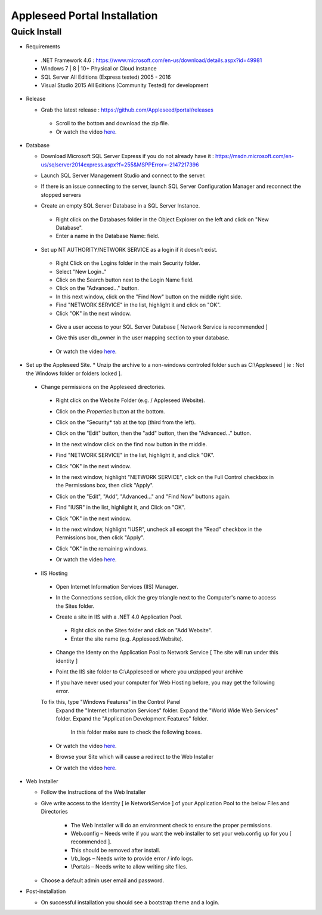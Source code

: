 Appleseed Portal Installation
=============================


Quick Install
-------------
* Requirements

 *  .NET Framework 4.6 : `<https://www.microsoft.com/en-us/download/details.aspx?id=49981>`_
 *  Windows 7 | 8 | 10+ Physical or Cloud Instance
 *  SQL Server All Editions (Express tested) 2005 - 2016
 *  Visual Studio 2015 All Editions (Community Tested) for development

* Release

  * Grab the latest release : `<https://github.com/Appleseed/portal/releases>`_
   * Scroll to the bottom and download the zip file.
   * Or watch the video `here <https://www.youtube.com/watch?v=iR0dKKRGlW8>`_.

* Database

  * Download Microsoft SQL Server Express if you do not already have it : `<https://msdn.microsoft.com/en-us/sqlserver2014express.aspx?f=255&MSPPError=-2147217396>`_
  * Launch SQL Server Management Studio and connect to the server.
  * If there is an issue connecting to the server, launch SQL Server Configuration Manager and reconnect the stopped servers

    .. image:: ../images/Server-Error.png


  * Create an empty SQL Server Database in a SQL Server Instance.
   * Right click on the Databases folder in the Object Explorer on the left and click on "New Database".
   * Enter a name in the Database Name: field.

    .. image:: ../images/Database-Setup.jpg


 * Set up NT AUTHORITY/NETWORK SERVICE as a login if it doesn't exist.

    .. image:: ../images/Login-User.png

   * Right Click on the Logins folder in the main Security folder.
   * Select "New Login.."
   * Click on the Search button next to the Login Name field.
   * Click on the "Advanced..." button.
   * In this next window, click on the "Find Now" button on the middle right side.
   * Find "NETWORK SERVICE" in the list, highlight it and click on "OK".
   * Click "OK" in the next window.

  * Give a user access to your SQL Server Database [ Network Service is recommended ]

    .. image:: ../images/User-Access1.jpg


  * Give this user db_owner in the user mapping section to your database.

   .. image:: ../images/User-Access2.jpg


  * Or watch the video `here <https://www.youtube.com/watch?v=msYQfoScTJs>`_.

* Set up the Appleseed Site.
  * Unzip the archive to a non-windows controled folder such as C:\\Appleseed [ ie : Not the Windows folder or folders locked ].

    .. image:: ../images/Unzip.jpg

 * Change permissions on the Appleseed directories.
  * Right click on the Website Folder (e.g. / Appleseed Website).
  * Click on the *Properties* button at the bottom.
  * Click on the "Security* tab at the top (third from the left).
  * Click on the "Edit" button, then the "add" button, then the "Advanced..." button.

    .. image:: ../images/Permissions-Directories.png

  * In the next window click on the find now button in the middle.
  * Find "NETWORK SERVICE" in the list, highlight it, and click "OK".
  * Click "OK" in the next window.
  * In the next window, highlight "NETWORK SERVICE", click on the Full Control checkbox in the Permissions box, then click "Apply".
  * Click on the "Edit", "Add", "Advanced..." and "Find Now" buttons again.
  * Find "IUSR" in the list, highlight it, and Click on "OK".
  * Click "OK" in the next window.
  * In the next window, highlight "IUSR", uncheck all except the "Read" checkbox in the Permissions box, then click "Apply".
  * Click "OK" in the remaining windows.

  * Or watch the video `here <https://www.youtube.com/watch?v=TRdng9tX91M>`_.



 * IIS Hosting
  * Open Internet Information Services (IIS) Manager.
  * In the Connections section, click the grey triangle next to the Computer's name to access the Sites folder.

    .. image:: ../images/IIS-Manager.png


  * Create a site in IIS with a .NET 4.0 Application Pool.
   * Right click on the Sites folder and click on "Add Website".
   * Enter the site name (e.g. Appleseed.Website).

    .. image:: ../images/IIS1.jpg


  * Change the Identy on the Application Pool to Network Service [ The site will run under this identity ]

    .. image:: ../images/IIS2.jpg


  * Point the IIS site folder to C:\\Appleseed  or where you unzipped your archive

    .. image:: ../images/IIS3.jpg

  * If you have never used your computer for Web Hosting before, you may get the following error.

    .. image:: ../images/Web-Hosting-Error.png
  To fix this, type "Windows Features" in the Control Panel
   Expand the "Internet Information Services" folder.
   Expand the "World Wide Web Services" folder.
   Expand the "Application Development Features" folder.
    In this folder make sure to check the following boxes.

    .. image:: ../images/Windows-Features-Instructions.png


  * Or watch the video `here <https://www.youtube.com/watch?v=G9nhra9q1-U>`_.

  * Browse your Site which will cause a redirect to the Web Installer

    .. image:: ../images/Web-Installer.jpg


  * Or watch the video `here <https://www.youtube.com/watch?v=pz0REALGX74>`_.

* Web Installer

  * Follow the Instructions of the Web Installer
  * Give write access to the Identity [ ie NetworkService ] of your Application Pool to the below Files and Directories

              .. image:: ../images/Directories-Access.jpg


       * The Web Installer will do an environment check to ensure the proper permissions.
       * Web.config – Needs write if you want the web installer to set your web.config up for you [ recommended ].
       * This should be removed after install.
       * \\rb_logs – Needs write to provide error / info logs.
       * \\Portals – Needs write to allow writing site files.
  
  * Choose a default admin user email and password.  

* Post-installation

  * On successful installation you should see a bootstrap theme and a login.

    .. image:: ../images/Portal.jpg
